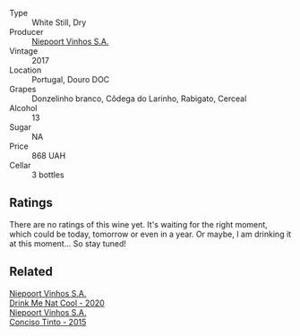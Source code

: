 #+attr_html: :class wine-main-image
[[file:/images/fb/d206d0-43dc-4c8f-8102-1db37590536c/2023-01-15-13-01-14-8C6BBBF7-F8B2-4E98-8D92-021F7A66DFAD-1-105-c@512.webp]]

- Type :: White Still, Dry
- Producer :: [[barberry:/producers/1405b4d4-44cc-4685-a471-94fd20d248e8][Niepoort Vinhos S.A.]]
- Vintage :: 2017
- Location :: Portugal, Douro DOC
- Grapes :: Donzelinho branco, Côdega do Larinho, Rabigato, Cerceal
- Alcohol :: 13
- Sugar :: NA
- Price :: 868 UAH
- Cellar :: 3 bottles

** Ratings

There are no ratings of this wine yet. It's waiting for the right moment, which could be today, tomorrow or even in a year. Or maybe, I am drinking it at this moment... So stay tuned!

** Related

#+begin_export html
<div class="flex-container">
  <a class="flex-item flex-item-left" href="/wines/8126fedf-6edb-4b87-82d9-cb73909ba305.html">
    <img class="flex-bottle" src="/images/unknown-wine.webp"></img>
    <section class="h">Niepoort Vinhos S.A.</section>
    <section class="h text-bolder">Drink Me Nat Cool - 2020</section>
  </a>

  <a class="flex-item flex-item-right" href="/wines/e1bc4959-83cb-4d69-87ee-432e65600d41.html">
    <img class="flex-bottle" src="/images/unknown-wine.webp"></img>
    <section class="h">Niepoort Vinhos S.A.</section>
    <section class="h text-bolder">Conciso Tinto - 2015</section>
  </a>

</div>
#+end_export
